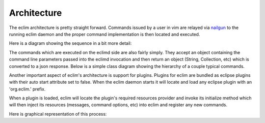 .. Copyright (C) 2005 - 2012  Eric Van Dewoestine

   This program is free software: you can redistribute it and/or modify
   it under the terms of the GNU General Public License as published by
   the Free Software Foundation, either version 3 of the License, or
   (at your option) any later version.

   This program is distributed in the hope that it will be useful,
   but WITHOUT ANY WARRANTY; without even the implied warranty of
   MERCHANTABILITY or FITNESS FOR A PARTICULAR PURPOSE.  See the
   GNU General Public License for more details.

   You should have received a copy of the GNU General Public License
   along with this program.  If not, see <http://www.gnu.org/licenses/>.

Architecture
============

The eclim architecture is pretty straight forward.  Commands issued by a user
in vim are relayed via nailgun_ to the running eclim daemon and the proper
command implementation is then located and executed.

Here is a diagram showing the sequence in a bit more detail:

.. uml::

   skinparam monochrome true
   hide footbox
   box "Vim"
     participant "<command>.vim"
     participant eclim.vim
   end box
   participant nailgun
   box "Eclipse / Eclimd"
     participant Main
     participant Services
     participant "<Command>"
   end box

   "<command>.vim" -> eclim.vim : eclim#ExecuteEclim
   activate eclim.vim

   eclim.vim -> nailgun
   activate nailgun

   eclim.vim -> Main : main
   activate Main

   Main -> Services : getCommand
   Services --> Main
   Main -> "<Command>" : execute
   "<Command>" --> Main
   Main --> nailgun
   nailgun --> eclim.vim
   eclim.vim --> "<command>.vim"

   deactivate Main
   deactivate nailgun
   deactivate eclim.vim


The commands which are executed on the eclimd side are also fairly simply.
They accept an object containing the command line parameters passed into the
eclimd invocation and then return an object (String, Collection, etc) which is
converted to a json response.  Below is a simple class diagram showing the
hierarchy of a couple typical commands.

.. uml::

   skinparam monochrome true
   skinparam circled {
     CharacterFontSize 0
     CharacterRadius 0
   }

   Command <|.. AbstractCommand
   AbstractCommand <|-- PingCommand
   AbstractCommand <|-- ShutdownCommand

   class Command <<Interface>> {
     Object execute(CommandLine)
   }
   AbstractCommand : Preferences getPreferences()
   PingCommand : Object execute(CommandLine)
   ShutdownCommand : Object execute(CommandLine)


Another important aspect of eclim's architecture is support for plugins.
Plugins for eclim are bundled as eclipse plugins with their auto start
attribute set to false.  When the eclim daemon starts it will locate and load
any eclipse plugin with an 'org.eclim.' prefix.

When a plugin is loaded, eclim will locate the plugin's required resources
provider and invoke its initialize method which will then inject its resources
(messages, command options, etc) into eclim and register any new commands.

Here is graphical representation of this process:

.. uml::

   skinparam monochrome true
   hide footbox

   participant "<Eclipse>"
   participant EclimApplication
   participant PluginResources
   participant Services

   "<Eclipse>" -> EclimApplication : start
   activate EclimApplication
   EclimApplication -> EclimApplication : loadPlugins
   activate EclimApplication
   EclimApplication -> PluginResources : initialize
   activate PluginResources
   PluginResources -> Services : addPluginResources
   PluginResources -> Services : registerCommand
   PluginResources --> EclimApplication
   deactivate PluginResources

   deactivate EclimApplication
   deactivate EclimApplication
   EclimApplication --> "<Eclipse>"

.. _nailgun: http://www.martiansoftware.com/nailgun/
